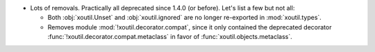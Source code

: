 - Lots of removals.  Practically all deprecated since 1.4.0 (or before).  Let's
  list a few but not all:

  - Both :obj:`xoutil.Unset` and :obj:`xoutil.ignored` are no longer
    re-exported in :mod:`xoutil.types`.

  - Removes module :mod:`!xoutil.decorator.compat`, since it only contained the
    deprecated decorator :func:`!xoutil.decorator.compat.metaclass` in favor of
    :func:`xoutil.objects.metaclass`.
